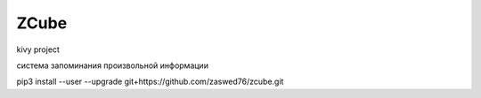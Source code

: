 ZCube
====================================

kivy project

система запоминания произвольной информации

pip3 install --user --upgrade git+https://github.com/zaswed76/zcube.git

